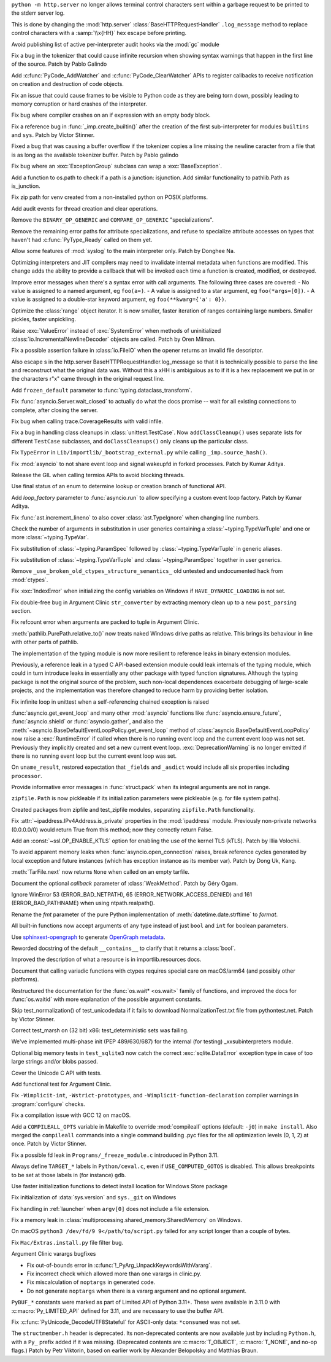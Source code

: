 .. date: 2022-12-05-01-39-10
.. gh-issue: 100001
.. nonce: uD05Fc
.. release date: 2022-12-06
.. section: Security

``python -m http.server`` no longer allows terminal control characters sent
within a garbage request to be printed to the stderr server log.

This is done by changing the :mod:`http.server`
:class:`BaseHTTPRequestHandler` ``.log_message`` method to replace control
characters with a :samp:`\\x{HH}` hex escape before printing.

..

.. date: 2022-11-11-12-50-28
.. gh-issue: 87604
.. nonce: OtwH5L
.. section: Security

Avoid publishing list of active per-interpreter audit hooks via the
:mod:`gc` module

..

.. date: 2022-11-30-11-09-40
.. gh-issue: 99891
.. nonce: 9VomwB
.. section: Core and Builtins

Fix a bug in the tokenizer that could cause infinite recursion when showing
syntax warnings that happen in the first line of the source. Patch by Pablo
Galindo

..

.. date: 2022-11-27-13-50-13
.. gh-issue: 91054
.. nonce: oox_kW
.. section: Core and Builtins

Add :c:func:`PyCode_AddWatcher` and :c:func:`PyCode_ClearWatcher` APIs to
register callbacks to receive notification on creation and destruction of
code objects.

..

.. date: 2022-11-26-04-00-41
.. gh-issue: 99729
.. nonce: A3ovwQ
.. section: Core and Builtins

Fix an issue that could cause frames to be visible to Python code as they
are being torn down, possibly leading to memory corruption or hard crashes
of the interpreter.

..

.. date: 2022-11-23-18-16-18
.. gh-issue: 99708
.. nonce: 7MuaiR
.. section: Core and Builtins

Fix bug where compiler crashes on an if expression with an empty body block.

..

.. date: 2022-11-21-11-27-14
.. gh-issue: 99578
.. nonce: DcKoBJ
.. section: Core and Builtins

Fix a reference bug in :func:`_imp.create_builtin()` after the creation of
the first sub-interpreter for modules ``builtins`` and ``sys``. Patch by
Victor Stinner.

..

.. date: 2022-11-19-22-27-52
.. gh-issue: 99581
.. nonce: yKYPbf
.. section: Core and Builtins

Fixed a bug that was causing a buffer overflow if the tokenizer copies a
line missing the newline caracter from a file that is as long as the
available tokenizer buffer. Patch by Pablo galindo

..

.. date: 2022-11-18-11-24-25
.. gh-issue: 99553
.. nonce: F64h-n
.. section: Core and Builtins

Fix bug where an :exc:`ExceptionGroup` subclass can wrap a
:exc:`BaseException`.

..

.. date: 2022-11-16-21-35-30
.. gh-issue: 99547
.. nonce: p_c_bp
.. section: Core and Builtins

Add a function to os.path to check if a path is a junction: isjunction. Add
similar functionality to pathlib.Path as is_junction.

..

.. date: 2022-11-12-01-39-57
.. gh-issue: 99370
.. nonce: _cu32j
.. section: Core and Builtins

Fix zip path for venv created from a non-installed python on POSIX
platforms.

..

.. date: 2022-11-11-14-04-01
.. gh-issue: 99377
.. nonce: -CJvWn
.. section: Core and Builtins

Add audit events for thread creation and clear operations.

..

.. date: 2022-11-10-17-09-16
.. gh-issue: 98686
.. nonce: bmAKwr
.. section: Core and Builtins

Remove the ``BINARY_OP_GENERIC`` and ``COMPARE_OP_GENERIC``
"specializations".

..

.. date: 2022-11-10-16-53-40
.. gh-issue: 99298
.. nonce: HqRJES
.. section: Core and Builtins

Remove the remaining error paths for attribute specializations, and refuse
to specialize attribute accesses on types that haven't had
:c:func:`PyType_Ready` called on them yet.

..

.. date: 2022-11-05-22-26-35
.. gh-issue: 99127
.. nonce: Btk7ih
.. section: Core and Builtins

Allow some features of :mod:`syslog` to the main interpreter only. Patch by
Donghee Na.

..

.. date: 2022-10-05-11-44-52
.. gh-issue: 91053
.. nonce: f5Bo3p
.. section: Core and Builtins

Optimizing interpreters and JIT compilers may need to invalidate internal
metadata when functions are modified. This change adds the ability to
provide a callback that will be invoked each time a function is created,
modified, or destroyed.

..

.. date: 2022-09-17-17-08-01
.. gh-issue: 90994
.. nonce: f0H2Yd
.. section: Core and Builtins

Improve error messages when there's a syntax error with call arguments. The
following three cases are covered: - No value is assigned to a named
argument, eg ``foo(a=)``. - A value is assigned to a star argument, eg
``foo(*args=[0])``. - A value is assigned to a double-star keyword argument,
eg ``foo(**kwarg={'a': 0})``.

..

.. bpo: 45026
.. date: 2021-08-29-15-55-19
.. nonce: z7nTA3
.. section: Core and Builtins

Optimize the :class:`range` object iterator. It is now smaller, faster
iteration of ranges containing large numbers. Smaller pickles, faster
unpickling.

..

.. bpo: 31718
.. date: 2020-02-23-23-48-15
.. nonce: sXko5e
.. section: Core and Builtins

Raise :exc:`ValueError` instead of :exc:`SystemError` when methods of
uninitialized :class:`io.IncrementalNewlineDecoder` objects are called.
Patch by Oren Milman.

..

.. bpo: 38031
.. date: 2019-09-04-19-09-49
.. nonce: Yq4L72
.. section: Core and Builtins

Fix a possible assertion failure in :class:`io.FileIO` when the opener
returns an invalid file descriptor.

..

.. date: 2022-12-05-13-40-15
.. gh-issue: 100001
.. nonce: 78ReYp
.. section: Library

Also \ escape \s in the http.server BaseHTTPRequestHandler.log_message so
that it is technically possible to parse the line and reconstruct what the
original data was.  Without this a \xHH is ambiguious as to if it is a hex
replacement we put in or the characters r"\x" came through in the original
request line.

..

.. date: 2022-12-03-05-58-48
.. gh-issue: 99957
.. nonce: jLYYgN
.. section: Library

Add ``frozen_default`` parameter to :func:`typing.dataclass_transform`.

..

.. date: 2022-11-22-19-31-26
.. gh-issue: 79033
.. nonce: MW6kHq
.. section: Library

Fix :func:`asyncio.Server.wait_closed` to actually do what the docs promise
-- wait for all existing connections to complete, after closing the server.

..

.. date: 2022-11-21-17-56-18
.. gh-issue: 51524
.. nonce: nTykx8
.. section: Library

Fix bug when calling trace.CoverageResults with valid infile.

..

.. date: 2022-11-21-13-49-03
.. gh-issue: 99645
.. nonce: 9w1QKq
.. section: Library

Fix a bug in handling class cleanups in :class:`unittest.TestCase`.  Now
``addClassCleanup()`` uses separate lists for different ``TestCase``
subclasses, and ``doClassCleanups()`` only cleans up the particular class.

..

.. date: 2022-11-21-10-45-54
.. gh-issue: 99508
.. nonce: QqVbby
.. section: Library

Fix ``TypeError`` in ``Lib/importlib/_bootstrap_external.py`` while calling
``_imp.source_hash()``.

..

.. date: 2022-11-17-10-56-47
.. gh-issue: 66285
.. nonce: KvjlaB
.. section: Library

Fix :mod:`asyncio` to not share event loop and signal wakeupfd in forked
processes. Patch by Kumar Aditya.

..

.. date: 2022-11-15-10-55-24
.. gh-issue: 97001
.. nonce: KeQuVF
.. section: Library

Release the GIL when calling termios APIs to avoid blocking threads.

..

.. date: 2022-11-15-04-08-25
.. gh-issue: 92647
.. nonce: cZcjnJ
.. section: Library

Use final status of an enum to determine lookup or creation branch of
functional API.

..

.. date: 2022-11-14-08-21-56
.. gh-issue: 99388
.. nonce: UWSlwp
.. section: Library

Add *loop_factory* parameter to :func:`asyncio.run` to allow specifying a
custom event loop factory. Patch by Kumar Aditya.

..

.. date: 2022-11-13-02-06-56
.. gh-issue: 99341
.. nonce: 8-OlwB
.. section: Library

Fix :func:`ast.increment_lineno` to also cover :class:`ast.TypeIgnore` when
changing line numbers.

..

.. date: 2022-11-12-12-15-30
.. gh-issue: 99382
.. nonce: dKg_rW
.. section: Library

Check the number of arguments in substitution in user generics containing a
:class:`~typing.TypeVarTuple` and one or more :class:`~typing.TypeVar`.

..

.. date: 2022-11-12-12-10-23
.. gh-issue: 99379
.. nonce: bcGhxF
.. section: Library

Fix substitution of :class:`~typing.ParamSpec` followed by
:class:`~typing.TypeVarTuple` in generic aliases.

..

.. date: 2022-11-12-12-08-34
.. gh-issue: 99344
.. nonce: 7M_u8G
.. section: Library

Fix substitution of :class:`~typing.TypeVarTuple` and
:class:`~typing.ParamSpec` together in user generics.

..

.. date: 2022-11-09-12-36-12
.. gh-issue: 99284
.. nonce: 9p4J2l
.. section: Library

Remove ``_use_broken_old_ctypes_structure_semantics_`` old untested and
undocumented hack from :mod:`ctypes`.

..

.. date: 2022-11-09-03-34-29
.. gh-issue: 99201
.. nonce: lDJ7xI
.. section: Library

Fix :exc:`IndexError` when initializing the config variables on Windows if
``HAVE_DYNAMIC_LOADING`` is not set.

..

.. date: 2022-11-08-15-54-43
.. gh-issue: 99240
.. nonce: MhYwcz
.. section: Library

Fix double-free bug in Argument Clinic ``str_converter`` by extracting
memory clean up to a new ``post_parsing`` section.

..

.. date: 2022-11-08-11-18-51
.. gh-issue: 64490
.. nonce: VcBgrN
.. section: Library

Fix refcount error when arguments are packed to tuple in Argument Clinic.

..

.. date: 2022-11-02-23-47-07
.. gh-issue: 99029
.. nonce: 7uCiIB
.. section: Library

:meth:`pathlib.PurePath.relative_to()` now treats naked Windows drive paths
as relative. This brings its behaviour in line with other parts of pathlib.

..

.. date: 2022-10-24-11-01-05
.. gh-issue: 98253
.. nonce: HVd5v4
.. section: Library

The implementation of the typing module is now more resilient to reference
leaks in binary extension modules.

Previously, a reference leak in a typed C API-based extension module could
leak internals of the typing module, which could in turn introduce leaks in
essentially any other package with typed function signatures. Although the
typing package is not the original source of the problem, such non-local
dependences exacerbate debugging of large-scale projects, and the
implementation was therefore changed to reduce harm by providing better
isolation.

..

.. date: 2022-10-19-18-31-53
.. gh-issue: 98458
.. nonce: vwyq7O
.. section: Library

Fix infinite loop in unittest when a self-referencing chained exception is
raised

..

.. date: 2022-10-19-13-37-23
.. gh-issue: 93453
.. nonce: wTB_sH
.. section: Library

:func:`asyncio.get_event_loop` and many other :mod:`asyncio` functions like
:func:`asyncio.ensure_future`, :func:`asyncio.shield` or
:func:`asyncio.gather`, and also the
:meth:`~asyncio.BaseDefaultEventLoopPolicy.get_event_loop` method of
:class:`asyncio.BaseDefaultEventLoopPolicy` now raise a :exc:`RuntimeError`
if called when there is no running event loop and the current event loop was
not set. Previously they implicitly created and set a new current event
loop. :exc:`DeprecationWarning` is no longer emitted if there is no running
event loop but the current event loop was set.

..

.. date: 2022-10-16-18-52-00
.. gh-issue: 97966
.. nonce: humlhz
.. section: Library

On ``uname_result``, restored expectation that ``_fields`` and ``_asdict``
would include all six properties including ``processor``.

..

.. date: 2022-10-13-22-13-54
.. gh-issue: 98248
.. nonce: lwyygy
.. section: Library

Provide informative error messages in :func:`struct.pack` when its integral
arguments are not in range.

..

.. date: 2022-10-08-19-20-33
.. gh-issue: 98108
.. nonce: WUObqM
.. section: Library

``zipfile.Path`` is now pickleable if its initialization parameters were
pickleable (e.g. for file system paths).

..

.. date: 2022-10-08-15-41-00
.. gh-issue: 98098
.. nonce: DugpWi
.. section: Library

Created packages from zipfile and test_zipfile modules, separating
``zipfile.Path`` functionality.

..

.. date: 2022-10-02-12-38-22
.. gh-issue: 82836
.. nonce: OvYLmC
.. section: Library

Fix :attr:`~ipaddress.IPv4Address.is_private` properties in the
:mod:`ipaddress` module. Previously non-private networks (0.0.0.0/0) would
return True from this method; now they correctly return False.

..

.. date: 2022-09-14-21-56-15
.. gh-issue: 96828
.. nonce: ZoOY5G
.. section: Library

Add an :const:`~ssl.OP_ENABLE_KTLS` option for enabling the use of the kernel
TLS (kTLS). Patch by Illia Volochii.

..

.. date: 2022-08-06-12-18-07
.. gh-issue: 88863
.. nonce: NnqsuJ
.. section: Library

To avoid apparent memory leaks when :func:`asyncio.open_connection` raises,
break reference cycles generated by local exception and future instances
(which has exception instance as its member var). Patch by Dong Uk, Kang.

..

.. date: 2022-04-23-03-46-37
.. gh-issue: 91078
.. nonce: 87-hkp
.. section: Library

:meth:`TarFile.next` now returns ``None`` when called on an empty tarfile.

..

.. bpo: 47220
.. date: 2022-04-04-22-54-11
.. nonce: L9jYu4
.. section: Library

Document the optional *callback* parameter of :class:`WeakMethod`. Patch by
Géry Ogam.

..

.. bpo: 44817
.. date: 2021-08-03-05-31-00
.. nonce: wOW_Qn
.. section: Library

Ignore WinError 53 (ERROR_BAD_NETPATH), 65 (ERROR_NETWORK_ACCESS_DENIED) and
161 (ERROR_BAD_PATHNAME) when using ntpath.realpath().

..

.. bpo: 41260
.. date: 2020-08-02-23-46-22
.. nonce: Q2BNzY
.. section: Library

Rename the *fmt* parameter of the pure Python implementation of
:meth:`datetime.date.strftime` to *format*.

..

.. bpo: 15999
.. date: 2019-08-30-10-48-53
.. nonce: QqsRRi
.. section: Library

All built-in functions now accept arguments of any type instead of just
``bool`` and ``int`` for boolean parameters.

..

.. date: 2022-12-02-17-08-08
.. gh-issue: 99931
.. nonce: wC46hE
.. section: Documentation

Use `sphinxext-opengraph <https://sphinxext-opengraph.readthedocs.io/>`__ to
generate `OpenGraph metadata <https://ogp.me/>`__.

..

.. date: 2022-11-26-21-43-05
.. gh-issue: 89682
.. nonce: DhKoTM
.. section: Documentation

Reworded docstring of the default ``__contains__`` to clarify that it
returns a :class:`bool`.

..

.. date: 2022-11-26-15-51-23
.. gh-issue: 88330
.. nonce: B_wFq8
.. section: Documentation

Improved the description of what a resource is in importlib.resources docs.

..

.. date: 2022-11-16-12-52-23
.. gh-issue: 92892
.. nonce: TS-P0j
.. section: Documentation

Document that calling variadic functions with ctypes requires special care
on macOS/arm64 (and possibly other platforms).

..

.. bpo: 41825
.. date: 2020-09-22-12-32-16
.. nonce: npcaCb
.. section: Documentation

Restructured the documentation for the :func:`os.wait* <os.wait>` family of
functions, and improved the docs for :func:`os.waitid` with more explanation
of the possible argument constants.

..

.. date: 2022-12-05-16-12-56
.. gh-issue: 99892
.. nonce: sz_eW8
.. section: Tests

Skip test_normalization() of test_unicodedata if it fails to download
NormalizationTest.txt file from pythontest.net. Patch by Victor Stinner.

..

.. date: 2022-12-01-18-55-18
.. gh-issue: 99934
.. nonce: Ox3Fqf
.. section: Tests

Correct test_marsh on (32 bit) x86: test_deterministic sets was failing.

..

.. date: 2022-11-23-18-32-16
.. gh-issue: 99741
.. nonce: q4R7NH
.. section: Tests

We've implemented multi-phase init (PEP 489/630/687) for the internal (for
testing) _xxsubinterpreters module.

..

.. date: 2022-11-21-19-21-30
.. gh-issue: 99659
.. nonce: 4gP0nm
.. section: Tests

Optional big memory tests in ``test_sqlite3`` now catch the correct
:exc:`sqlite.DataError` exception type in case of too large strings and/or
blobs passed.

..

.. date: 2022-11-19-13-34-28
.. gh-issue: 99593
.. nonce: 8ZfCkj
.. section: Tests

Cover the Unicode C API with tests.

..

.. date: 2022-08-22-15-49-14
.. gh-issue: 96002
.. nonce: 4UE9UE
.. section: Tests

Add functional test for Argument Clinic.

..

.. date: 2022-11-24-02-58-10
.. gh-issue: 99086
.. nonce: DV_4Br
.. section: Build

Fix ``-Wimplicit-int``, ``-Wstrict-prototypes``, and
``-Wimplicit-function-declaration`` compiler warnings in
:program:`configure` checks.

..

.. date: 2022-11-15-08-40-22
.. gh-issue: 99337
.. nonce: 5LoQDE
.. section: Build

Fix a compilation issue with GCC 12 on macOS.

..

.. date: 2022-11-09-14-42-48
.. gh-issue: 99289
.. nonce: X7wFE1
.. section: Build

Add a ``COMPILEALL_OPTS`` variable in Makefile to override :mod:`compileall`
options (default: ``-j0``) in ``make install``. Also merged the
``compileall`` commands into a single command building .pyc files for the
all optimization levels (0, 1, 2) at once. Patch by Victor Stinner.

..

.. date: 2022-11-03-08-10-49
.. gh-issue: 98872
.. nonce: gdsR8X
.. section: Build

Fix a possible fd leak in ``Programs/_freeze_module.c`` introduced in Python
3.11.

..

.. date: 2022-10-16-12-49-24
.. gh-issue: 88226
.. nonce: BsnQ4k
.. section: Build

Always define ``TARGET_*`` labels in ``Python/ceval.c``, even if
``USE_COMPUTED_GOTOS`` is disabled.  This allows breakpoints to be set at
those labels in (for instance) ``gdb``.

..

.. date: 2022-11-23-17-17-16
.. gh-issue: 99345
.. nonce: jOa3-f
.. section: Windows

Use faster initialization functions to detect install location for Windows
Store package

..

.. date: 2022-11-21-19-50-18
.. gh-issue: 98629
.. nonce: tMmB_B
.. section: Windows

Fix initialization of :data:`sys.version` and ``sys._git`` on Windows

..

.. date: 2022-11-16-19-03-21
.. gh-issue: 99442
.. nonce: 6Dgk3Q
.. section: Windows

Fix handling in :ref:`launcher` when ``argv[0]`` does not include a file
extension.

..

.. bpo: 40882
.. date: 2020-06-06-15-10-37
.. nonce: UvNbdj
.. section: Windows

Fix a memory leak in :class:`multiprocessing.shared_memory.SharedMemory` on
Windows.

..

.. date: 2022-11-25-09-23-20
.. gh-issue: 87235
.. nonce: SifjCD
.. section: macOS

On macOS ``python3 /dev/fd/9 9</path/to/script.py`` failed for any script
longer than a couple of bytes.

..

.. date: 2022-11-01-10-32-23
.. gh-issue: 98940
.. nonce: W3YzC_
.. section: macOS

Fix ``Mac/Extras.install.py`` file filter bug.

..

.. date: 2022-08-11-09-58-15
.. gh-issue: 64490
.. nonce: PjwhM4
.. section: Tools/Demos

Argument Clinic varargs bugfixes

* Fix out-of-bounds error in :c:func:`!_PyArg_UnpackKeywordsWithVararg`.
* Fix incorrect check which allowed more than one varargs in clinic.py.
* Fix miscalculation of ``noptargs`` in generated code.
* Do not generate ``noptargs`` when there is a vararg argument and no optional argument.

..

.. date: 2022-12-05-17-30-13
.. gh-issue: 98680
.. nonce: FiMCxZ
.. section: C API

``PyBUF_*`` constants were marked as part of Limited API of Python 3.11+.
These were available in 3.11.0 with :c:macro:`Py_LIMITED_API` defined for
3.11, and are necessary to use the buffer API.

..

.. date: 2022-11-20-09-52-50
.. gh-issue: 99612
.. nonce: eBHksg
.. section: C API

Fix :c:func:`PyUnicode_DecodeUTF8Stateful` for ASCII-only data:
``*consumed`` was not set.

..

.. date: 2022-11-02-16-51-24
.. gh-issue: 47146
.. nonce: dsYDtI
.. section: C API

The ``structmember.h`` header is deprecated. Its non-deprecated contents are
now available just by including ``Python.h``, with a ``Py_`` prefix added if
it was missing. (Deprecated contents are :c:macro:`T_OBJECT`,
:c:macro:`T_NONE`, and no-op flags.) Patch by Petr Viktorin, based on
earlier work by Alexander Belopolsky and Matthias Braun.
